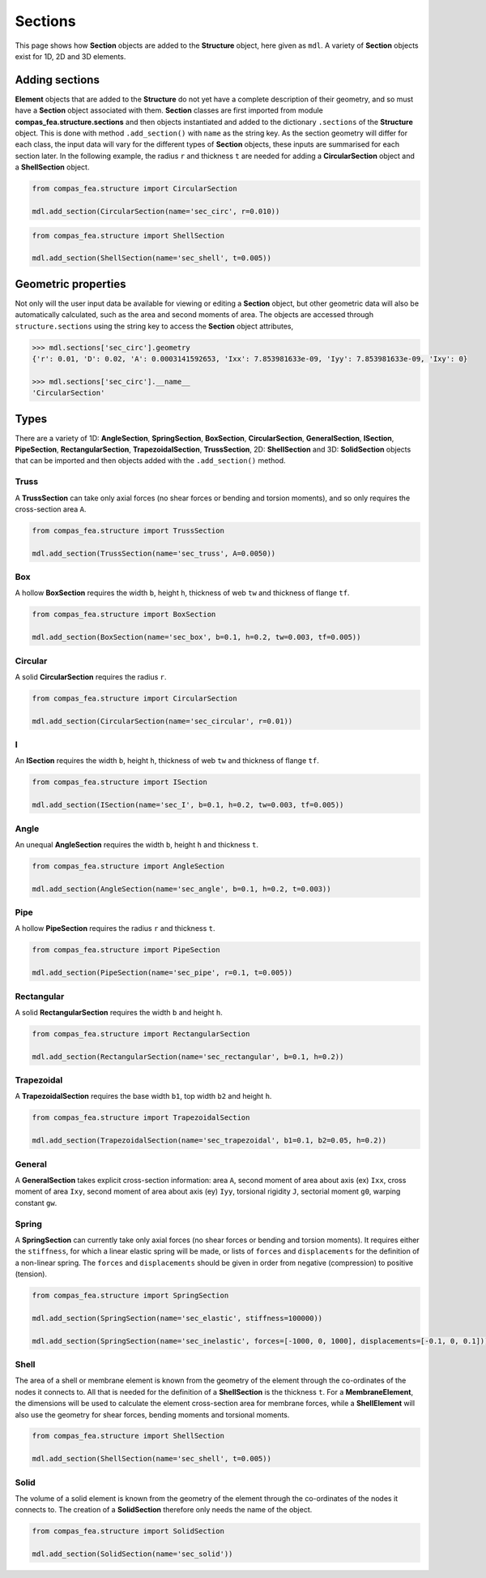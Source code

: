 ********************************************************************************
Sections
********************************************************************************

This page shows how **Section** objects are added to the **Structure** object, here given as ``mdl``. A variety of **Section** objects exist for 1D, 2D and 3D elements.

===============
Adding sections
===============

**Element** objects that are added to the **Structure** do not yet have a complete description of their geometry, and so must have a **Section** object associated with them. **Section** classes are first imported from module **compas_fea.structure.sections** and then objects instantiated and added to the dictionary ``.sections`` of the **Structure** object. This is done with method ``.add_section()`` with ``name`` as the string key. As the section geometry will differ for each class, the input data will vary for the different types of **Section** objects, these inputs are summarised for each section later. In the following example, the radius ``r`` and thickness ``t`` are needed for adding a **CircularSection** object and a **ShellSection** object.

.. code-block:: python

    from compas_fea.structure import CircularSection

    mdl.add_section(CircularSection(name='sec_circ', r=0.010))

.. code-block:: python

    from compas_fea.structure import ShellSection

    mdl.add_section(ShellSection(name='sec_shell', t=0.005))


====================
Geometric properties
====================

Not only will the user input data be available for viewing or editing a **Section** object, but other geometric data will also be automatically calculated, such as the area and second moments of area. The objects are accessed through ``structure.sections`` using the string key to access the **Section** object attributes,

.. code-block:: python

    >>> mdl.sections['sec_circ'].geometry
    {'r': 0.01, 'D': 0.02, 'A': 0.0003141592653, 'Ixx': 7.853981633e-09, 'Iyy': 7.853981633e-09, 'Ixy': 0}

    >>> mdl.sections['sec_circ'].__name__
    'CircularSection'


=====
Types
=====

There are a variety of 1D: **AngleSection**, **SpringSection**, **BoxSection**, **CircularSection**, **GeneralSection**, **ISection**, **PipeSection**, **RectangularSection**, **TrapezoidalSection**, **TrussSection**, 2D: **ShellSection** and 3D: **SolidSection** objects that can be imported and then objects added with the ``.add_section()`` method.

-----
Truss
-----

A **TrussSection** can take only axial forces (no shear forces or bending and torsion moments), and so only requires the cross-section area ``A``.

.. code-block:: python

    from compas_fea.structure import TrussSection

    mdl.add_section(TrussSection(name='sec_truss', A=0.0050))

---
Box
---

A hollow **BoxSection** requires the width ``b``, height ``h``, thickness of web ``tw`` and thickness of flange ``tf``.

.. code-block:: python

    from compas_fea.structure import BoxSection

    mdl.add_section(BoxSection(name='sec_box', b=0.1, h=0.2, tw=0.003, tf=0.005))

.. image:: /_images/box-ip.png
   :scale: 40 %

--------
Circular
--------

A solid **CircularSection** requires the radius ``r``.

.. code-block:: python

    from compas_fea.structure import CircularSection

    mdl.add_section(CircularSection(name='sec_circular', r=0.01))

.. image:: /_images/circ-ip.png
   :scale: 40 %

---
I
---

An **ISection** requires the width ``b``, height ``h``, thickness of web ``tw`` and thickness of flange ``tf``.

.. code-block:: python

    from compas_fea.structure import ISection

    mdl.add_section(ISection(name='sec_I', b=0.1, h=0.2, tw=0.003, tf=0.005))

.. image:: /_images/I-ip.png
   :scale: 40 %

-----
Angle
-----

An unequal **AngleSection** requires the width ``b``, height ``h`` and thickness ``t``.

.. code-block:: python

    from compas_fea.structure import AngleSection

    mdl.add_section(AngleSection(name='sec_angle', b=0.1, h=0.2, t=0.003))

.. image:: /_images/angle-ip.png
   :scale: 40 %

----
Pipe
----

A hollow **PipeSection** requires the radius ``r`` and thickness ``t``.

.. code-block:: python

    from compas_fea.structure import PipeSection

    mdl.add_section(PipeSection(name='sec_pipe', r=0.1, t=0.005))

.. image:: /_images/pipe-ip.png
   :scale: 40 %

-----------
Rectangular
-----------

A solid **RectangularSection** requires the width ``b`` and height ``h``.

.. code-block:: python

    from compas_fea.structure import RectangularSection

    mdl.add_section(RectangularSection(name='sec_rectangular', b=0.1, h=0.2))

.. image:: /_images/rect-ip.png
   :scale: 40 %

-----------
Trapezoidal
-----------

A **TrapezoidalSection** requires the base width ``b1``, top width ``b2`` and height ``h``.

.. code-block:: python

    from compas_fea.structure import TrapezoidalSection

    mdl.add_section(TrapezoidalSection(name='sec_trapezoidal', b1=0.1, b2=0.05, h=0.2))

.. image:: /_images/trap-ip.png
   :scale: 40 %

-------
General
-------

A **GeneralSection** takes explicit cross-section information: area ``A``, second moment of area about axis (ex) ``Ixx``, cross moment of area ``Ixy``, second moment of area about axis (ey) ``Iyy``, torsional rigidity ``J``, sectorial moment ``g0``, warping constant ``gw``.

------
Spring
------

A **SpringSection** can currently take only axial forces (no shear forces or bending and torsion moments). It requires either the ``stiffness``, for which a linear elastic spring will be made, or lists of ``forces`` and ``displacements`` for the definition of a non-linear spring. The ``forces`` and ``displacements`` should be given in order from negative (compression) to positive (tension).

.. code-block:: python

    from compas_fea.structure import SpringSection

    mdl.add_section(SpringSection(name='sec_elastic', stiffness=100000))

    mdl.add_section(SpringSection(name='sec_inelastic', forces=[-1000, 0, 1000], displacements=[-0.1, 0, 0.1]))

-----
Shell
-----

The area of a shell or membrane element is known from the geometry of the element through the co-ordinates of the nodes it connects to. All that is needed for the definition of a **ShellSection** is the thickness ``t``. For a **MembraneElement**, the dimensions will be used to calculate the element cross-section area for membrane forces, while a **ShellElement** will also use the geometry for shear forces, bending moments and torsional moments.

.. code-block:: python

    from compas_fea.structure import ShellSection

    mdl.add_section(ShellSection(name='sec_shell', t=0.005))

-----
Solid
-----

The volume of a solid element is known from the geometry of the element through the co-ordinates of the nodes it connects to. The creation of a **SolidSection** therefore only needs the name of the object.

.. code-block:: python

    from compas_fea.structure import SolidSection

    mdl.add_section(SolidSection(name='sec_solid'))
